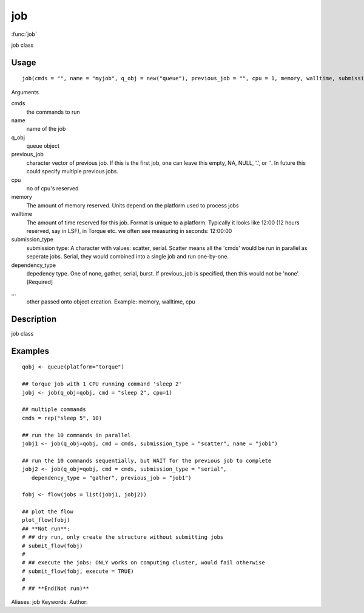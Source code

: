 .. Generated by rtd (read the docs package in R)
   please do not edit by hand.







job
===============

:func:`job`

job class

Usage
""""""""""""""""""
::

 job(cmds = "", name = "myjob", q_obj = new("queue"), previous_job = "", cpu = 1, memory, walltime, submission_type = c("scatter", "serial"), dependency_type = c("none", "gather", "serial", "burst"), ...)

Arguments

cmds
    the commands to run
name
    name of the job
q_obj
    queue object
previous_job
    character vector of previous job. If this is the first job, one can leave this empty, NA, NULL, '.', or ''. In future this could specify multiple previous jobs.
cpu
    no of cpu's reserved
memory
    The amount of memory reserved. Units depend on the platform used to process jobs
walltime
    The amount of time reserved for this job. Format is unique to a platform. Typically it looks like 12:00 (12 hours reserved, say in LSF), in Torque etc. we often see measuring in seconds: 12:00:00
submission_type
    submission type: A character with values: scatter, serial. Scatter means all the 'cmds' would be run in parallel as seperate jobs. Serial, they would combined into a single job and run one-by-one.
dependency_type
    depedency type. One of none, gather, serial, burst. If previous_job is specified, then this would not be 'none'. [Required]
...
    other passed onto object creation. Example: memory, walltime, cpu


Description
""""""""""""""""""

job class


Examples
""""""""""""""""""
::

 qobj <- queue(platform="torque")
 
 ## torque job with 1 CPU running command 'sleep 2'
 jobj <- job(q_obj=qobj, cmd = "sleep 2", cpu=1)
 
 ## multiple commands
 cmds = rep("sleep 5", 10)
 
 ## run the 10 commands in parallel
 jobj1 <- job(q_obj=qobj, cmd = cmds, submission_type = "scatter", name = "job1")
 
 ## run the 10 commands sequentially, but WAIT for the previous job to complete
 jobj2 <- job(q_obj=qobj, cmd = cmds, submission_type = "serial",
    dependency_type = "gather", previous_job = "job1")
 
 fobj <- flow(jobs = list(jobj1, jobj2))
 
 ## plot the flow
 plot_flow(fobj)
 ## **Not run**: 
 # ## dry run, only create the structure without submitting jobs
 # submit_flow(fobj)
 # 
 # ## execute the jobs: ONLY works on computing cluster, would fail otherwise
 # submit_flow(fobj, execute = TRUE)
 # 
 # ## **End(Not run)**
 
Aliases:
job
Keywords:
Author:


